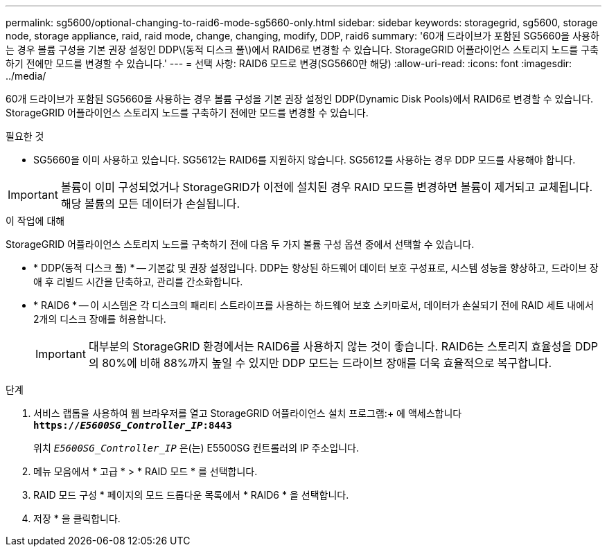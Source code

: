 ---
permalink: sg5600/optional-changing-to-raid6-mode-sg5660-only.html 
sidebar: sidebar 
keywords: storagegrid, sg5600, storage node, storage appliance, raid, raid mode, change, changing, modify, DDP, raid6 
summary: '60개 드라이브가 포함된 SG5660을 사용하는 경우 볼륨 구성을 기본 권장 설정인 DDP\(동적 디스크 풀\)에서 RAID6로 변경할 수 있습니다. StorageGRID 어플라이언스 스토리지 노드를 구축하기 전에만 모드를 변경할 수 있습니다.' 
---
= 선택 사항: RAID6 모드로 변경(SG5660만 해당)
:allow-uri-read: 
:icons: font
:imagesdir: ../media/


[role="lead"]
60개 드라이브가 포함된 SG5660을 사용하는 경우 볼륨 구성을 기본 권장 설정인 DDP(Dynamic Disk Pools)에서 RAID6로 변경할 수 있습니다. StorageGRID 어플라이언스 스토리지 노드를 구축하기 전에만 모드를 변경할 수 있습니다.

.필요한 것
* SG5660을 이미 사용하고 있습니다. SG5612는 RAID6를 지원하지 않습니다. SG5612를 사용하는 경우 DDP 모드를 사용해야 합니다.



IMPORTANT: 볼륨이 이미 구성되었거나 StorageGRID가 이전에 설치된 경우 RAID 모드를 변경하면 볼륨이 제거되고 교체됩니다. 해당 볼륨의 모든 데이터가 손실됩니다.

.이 작업에 대해
StorageGRID 어플라이언스 스토리지 노드를 구축하기 전에 다음 두 가지 볼륨 구성 옵션 중에서 선택할 수 있습니다.

* * DDP(동적 디스크 풀) * -- 기본값 및 권장 설정입니다. DDP는 향상된 하드웨어 데이터 보호 구성표로, 시스템 성능을 향상하고, 드라이브 장애 후 리빌드 시간을 단축하고, 관리를 간소화합니다.
* * RAID6 * -- 이 시스템은 각 디스크의 패리티 스트라이프를 사용하는 하드웨어 보호 스키마로서, 데이터가 손실되기 전에 RAID 세트 내에서 2개의 디스크 장애를 허용합니다.
+

IMPORTANT: 대부분의 StorageGRID 환경에서는 RAID6를 사용하지 않는 것이 좋습니다. RAID6는 스토리지 효율성을 DDP의 80%에 비해 88%까지 높일 수 있지만 DDP 모드는 드라이브 장애를 더욱 효율적으로 복구합니다.



.단계
. 서비스 랩톱을 사용하여 웹 브라우저를 열고 StorageGRID 어플라이언스 설치 프로그램:+ 에 액세스합니다
`*https://_E5600SG_Controller_IP_:8443*`
+
위치 `_E5600SG_Controller_IP_` 은(는) E5500SG 컨트롤러의 IP 주소입니다.

. 메뉴 모음에서 * 고급 * > * RAID 모드 * 를 선택합니다.
. RAID 모드 구성 * 페이지의 모드 드롭다운 목록에서 * RAID6 * 을 선택합니다.
. 저장 * 을 클릭합니다.

